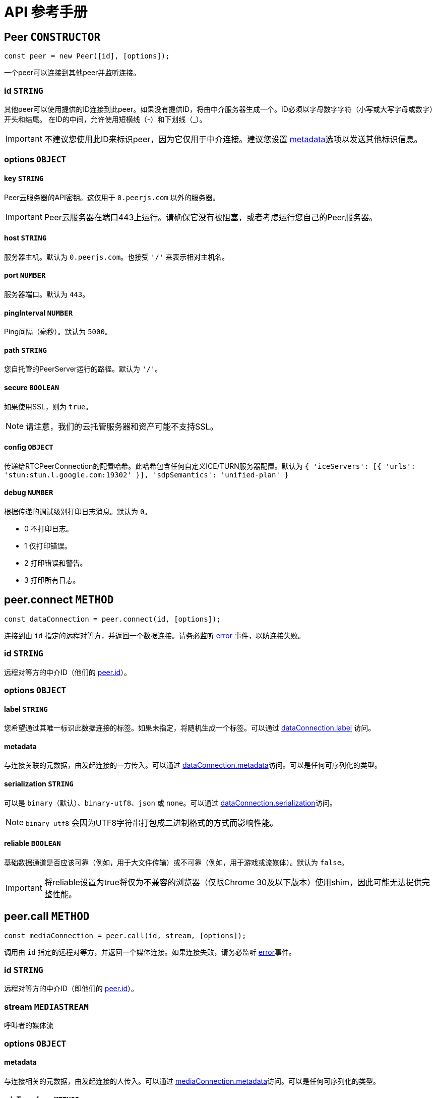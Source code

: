 = API 参考手册

[[peer]]
== Peer `CONSTRUCTOR`

----
const peer = new Peer([id], [options]);
----

一个peer可以连接到其他peer并监听连接。

[[peer-id]]
=== id `STRING`

其他peer可以使用提供的ID连接到此peer。如果没有提供ID，将由中介服务器生成一个。ID必须以字母数字字符（小写或大写字母或数字）开头和结尾。 在ID的中间，允许使用短横线（-）和下划线（_）。

IMPORTANT: 不建议您使用此ID来标识peer，因为它仅用于中介连接。建议您设置 <<peerconnect-options,metadata>>选项以发送其他标识信息。

[[peer-options]]
=== options `OBJECT`

[[peer-options-key]]
==== key `STRING`

Peer云服务器的API密钥。这仅用于 `0.peerjs.com` 以外的服务器。

IMPORTANT: Peer云服务器在端口443上运行。请确保它没有被阻塞，或者考虑运行您自己的Peer服务器。

[[peer-options-host]]
==== host `STRING`

服务器主机。默认为 `0.peerjs.com`。也接受 ``'/'`` 来表示相对主机名。

[[peer-options-port]]
==== port `NUMBER`

服务器端口。默认为 `443`。

[[peer-options-pinginterval]]
==== pingInterval `NUMBER`

Ping间隔（毫秒）。默认为 `5000`。

[[peer-options-path]]
==== path `STRING`

您自托管的PeerServer运行的路径。默认为 ``'/'``。

[[peer-options-secure]]
==== secure `BOOLEAN`

如果使用SSL，则为 `true`。

NOTE: 请注意，我们的云托管服务器和资产可能不支持SSL。

[[peer-options-config]]
==== config `OBJECT`

传递给RTCPeerConnection的配置哈希。此哈希包含任何自定义ICE/TURN服务器配置。默认为 ``{ 'iceServers': [{ 'urls': 'stun:stun.l.google.com:19302' }], 'sdpSemantics': 'unified-plan' }``

[[peer-options-debug]]
==== debug `NUMBER`

根据传递的调试级别打印日志消息。默认为 `0`。

* 0 不打印日志。
* 1 仅打印错误。
* 2 打印错误和警告。
* 3 打印所有日志。

[[peerconnect]]
== peer.connect `METHOD`

----
const dataConnection = peer.connect(id, [options]);
----

连接到由 `id` 指定的远程对等方，并返回一个数据连接。请务必监听 <<peeron-error,error>> 事件，以防连接失败。

[[peerconnect-id]]
=== id `STRING`

远程对等方的中介ID（他们的 <<peerid,peer.id>>）。

[[peerconnect-options]]
=== options `OBJECT`

[[peerconnect-options-label]]
==== label `STRING`

您希望通过其唯一标识此数据连接的标签。如果未指定，将随机生成一个标签。可以通过 <<dataconnection-label,dataConnection.label>> 访问。

[[peerconnect-options-metadata]]
==== metadata

与连接关联的元数据，由发起连接的一方传入。可以通过 <<peerconnect-options-metadata,dataConnection.metadata>>访问。可以是任何可序列化的类型。

[[peerconnect-options-serialization]]
==== serialization `STRING`

可以是 `binary`（默认）、`binary-utf8`、`json` 或 `none`。可以通过 <<peerconnect-serialization,dataConnection.serialization>>访问。

NOTE: `binary-utf8` 会因为UTF8字符串打包成二进制格式的方式而影响性能。

[[peerconnect-options-reliable]]
==== reliable `BOOLEAN`

基础数据通道是否应该可靠（例如，用于大文件传输）或不可靠（例如，用于游戏或流媒体）。默认为 `false`。

IMPORTANT: 将reliable设置为true将仅为不兼容的浏览器（仅限Chrome 30及以下版本）使用shim，因此可能无法提供完整性能。

[[peercall]]
== peer.call `METHOD`

----
const mediaConnection = peer.call(id, stream, [options]);
----

调用由 `id` 指定的远程对等方，并返回一个媒体连接。如果连接失败，请务必监听 <<peeron-error,error>>事件。

[[peercall-id]]
=== id `STRING`

远程对等方的中介ID（即他们的 <<peerid,peer.id>>）。

[[peercall-stream]]
=== stream `MEDIASTREAM`

呼叫者的媒体流

[[peercall-options]]
=== options `OBJECT`

[[peercall-options-metadata]]
==== metadata

与连接相关的元数据，由发起连接的人传入。可以通过 <<mediaconnection-metadata,mediaConnection.metadata>>访问。可以是任何可序列化的类型。

[[peercall-options-sdptransform]]
==== sdpTransform `METHOD`

在创建offer之前运行的函数，用于修改sdp offer消息。

[[peeron]]
== peer.on `METHOD`

----
peer.on(event, callback);
----

设置peer事件的监听器。

[[peeron-event]]
=== 'open' `EVENT`

----
peer.on('open', function(id) { ... });
----

当与PeerServer建立连接时触发。您可以在此事件触发之前使用peer，但发送给服务器的消息将被排队。`id` 是peer的中介ID（在构造函数中提供或由服务器分配）。

NOTE: 如果连接速度很重要，您不应在连接到其他peer之前等待此事件。

[[peeron-connection]]
=== 'connection' `EVENT`

----
peer.on('connection', function(dataConnection) { ... });
----

当与远程peer建立新的数据连接时触发。

[[peeron-call]]
=== 'call' `EVENT`

----
peer.on('call', function(mediaConnection) { ... });
----

当远程peer尝试呼叫您时触发。触发时传入的 `mediaConnection` 尚未激活；您必须先接听呼叫（`<<mediaconnection-answer,mediaConnection.answer([stream]>>`);）。然后，您可以监听 `<<mediaconnection-on,stream>>` 事件。

[[peeron-close]]
=== 'close' `EVENT`

----
peer.on('close', function() { ... });
----

当peer被 `<<peerdestroy,destroyed>>` 且无法再接受或创建任何新连接时触发。此时，peer的所有连接都将被关闭。

NOTE: 为确保peer正确清理，我们建议在不再需要peer时调用 `peer.destroy()`。

[[peeron-disconnected]]
=== 'disconnected' `EVENT`

----
peer.on('disconnected', function() { ... });
----

当peer与信令服务器断开连接时触发，可能是 <<peerdisconnect,手动断开连接>>，也可能是因为与信令服务器的连接丢失。当peer断开连接时，其现有连接将保持活动状态，但peer无法接受或创建任何新连接。您可以通过调用 `<<peerreconnect,peer.reconnect()>>`重新连接到服务器。

[[peeron-error]]
=== 'error' `EVENT`

----
peer.on('error', function(err) { ... });
----

peer上的错误**几乎总是致命的**，并将销毁peer。来自底层socket和PeerConnections的错误将转发到此处。

这些错误具有以下 `err.type` 类型：

[[peeron-error-browser-incompatible]]
==== 'browser-incompatible' `ERROR` `FATAL`

客户端的浏览器不支持您尝试使用的某些或所有WebRTC功能。

[[peeron-error-disconnected]]
==== 'disconnected' `ERROR`

您已经将此peer从服务器断开连接，并且无法再在其上建立任何新连接。

[[peeron-error-invalid-id]]
==== 'invalid-id' `ERROR` `FATAL`

传递给Peer构造函数的ID包含非法字符。

[[peeron-error-invalid-key]]
==== 'invalid-key' `ERROR` `FATAL`

传递给Peer构造函数的API密钥包含非法字符或不在系统中（仅限云服务器）。

[[peeron-error-network]]
==== 'network' `ERROR`

无法建立到信令服务器的连接或连接丢失。

[[peeron-error-peer-unavailable]]
==== 'peer-unavailable' `ERROR`

您尝试连接的peer不存在。

[[peeron-error-ssl-unavailable]]
==== 'ssl-unavailable' `ERROR` `FATAL`

正在安全地使用PeerJS，但云服务器不支持SSL。请使用自定义PeerServer。

[[peeron-error-server-error]]
==== 'server-error' `ERROR` `FATAL`

无法到达服务器。

[[peeron-error-socket-error]]
==== 'socket-error' `ERROR` `FATAL`

来自底层套接字的错误。

[[peeron-error-socket-closed]]
==== 'socket-closed' `ERROR` `FATAL`

底层套接字意外关闭。

[[peeron-error-unavailable-id]]
==== 'unavailable-id' `ERROR` `SOMETIMES FATAL`

传递给Peer构造函数的ID已被占用。

IMPORTANT: 如果您的peer具有开放的peer-to-peer连接，则此错误不是致命的。这可能在您尝试<<peerreconnect,重新连接>>已 <<peerdisconnect,从服务器断开的>>peer时发生，但其旧ID现在已被占用。

[[peeron-error-webrtc]]
==== 'webrtc' `ERROR`

原生的WebRTC错误。

[[peerdisconnect]]
== peer.disconnect `METHOD`

----
peer.disconnect();
----

关闭与服务器的连接，同时保留所有现有的数据和媒体连接。<<peerdisconnected,peer.disconnected>> 将被设置为 `true`，并触发 <<peeron-disconnected,disconnected>> 事件。

IMPORTANT: 此操作不可撤销；相应的对等体对象将不再能够创建或接收任何连接，并且在（云）服务器上，其 ID 将被放弃。

[[peerreconnect]]
== peer.reconnect `METHOD`

----
peer.reconnect();
----

尝试使用对等方的旧ID重新连接到服务器。只有<<peerdisconnect,已断开的peers>>才能重新连接。已销毁的对等方无法重新连接。如果连接失败（例如，如果对等方的旧ID现在已被占用），对等方的现有连接不会关闭，但会触发任何相关的错误事件。

[[peerdestroy]]
== peer.destroy `METHOD`

----
peer.destroy();
----

关闭与服务器的连接并终止所有现有连接。<<peerdestroyed,peer.destroyed>>将被设置为 `true`。

IMPORTANT: 此操作不可撤销；相应的对等对象将不再能够创建或接收任何连接，其在（云）服务器上的ID将被没收，并且其所有数据和媒体连接都将被关闭。

[[peerid]]
== peer.id `STRING`

此对等的代理ID。如果在 <<peer,构造函数>> 中没有指定ID，则在发出``<<peeron-open,open>>``事件之前，此ID将为``undefined``。

[[peerconnections]]
== peer.connections `OBJECT`

与此对等关联的所有连接的哈希表，以远程对等的ID为键。

NOTE: 我们建议您自己跟踪连接，而不是依赖此哈希表。

[[peerdisconnected]]
== peer.disconnected `BOOLEAN`

如果与PeerServer存在活动连接，则为``false``。

[[peerdestroyed]]
== peer.destroyed `BOOLEAN`

如果此对等及其所有连接都不再可用，则为``true``。

[[dataconnection]]
== DataConnection `CLASS`

封装了WebRTC的DataChannel。要获取一个DataConnection对象，请使用<<peerconnect,peer.connect>>或监听<<peeron-connect,connect>>事件。

[[dataconnection-send]]
=== .send `METHOD`

----
dataConnection.send(data);
----

`data` 默认通过BinaryPack序列化并发送给远程对等方。

[[dataconnection-send-data]]
==== data

您可以发送任何类型的数据，包括对象、字符串和二进制大对象（blobs）。

[[dataconnection-close]]
=== .close `METHOD`

----
dataConnection.close();
----

优雅地关闭数据连接，清理底层DataChannels和PeerConnections。

[[dataconnection-on]]
=== .on `METHOD`

----
dataConnection.on(event, callback);
----

为数据连接事件设置监听器。

[[dataconnection-on-data]]
==== 'data' `EVENT`

----
dataConnection.on('data', function(data) { ... });
----

当从远程对等方接收到数据时触发。

[[dataconnection-on-open]]
==== 'open' `EVENT`

----
dataConnection.on('open', function() { ... });
----

当连接建立并可以使用时触发。

[[dataconnection-on-close]]
==== 'close' `EVENT`

----
dataConnection.on('close', function() { ... });
----

当您或远程对等方关闭数据连接时触发。

[[dataconnection-on-error]]
==== 'error' `EVENT`

----
dataConnection.on('error', function(err) { ... });
----

[[dataconnection-datachannel]]
=== .dataChannel `OBJECT`

与连接关联的RTCDataChannel对象的引用。

[[dataconnection-label]]
=== .label `LABEL`

连接建立时传入或由PeerJS分配的可选标签。

[[dataconnection-metadata]]
=== .metadata

与连接关联的任何类型的元数据，由发起连接的一方传入。

[[dataconnection-open]]
=== .open `BOOLEAN`

如果连接已打开并准备好进行读写，则为true。

[[dataconnection-peerconnection]]
=== .peerConnection `OBJECT`

与连接关联的RTCPeerConnection对象的引用。

[[dataconnection-peer]]
=== .peer `STRING`

此连接另一端的对等方的ID。

[[dataconnection-reliable]]
=== .reliable `BOOLEAN`

底层数据通道是否可靠；在连接建立时定义。

[[dataconnection-serialization]]
=== .serialization `STRING`

通过连接发送的数据的序列化格式。可以是 `binary`（默认）、`binary-utf8`、``json``或``none``。

[[dataconnection-type]]
=== .type `STRING`

对于数据连接，此值始终为 ``'data'``。

[[dataconnection-buffersize]]
=== .bufferSize `NUMBER`

当浏览器缓冲区不再满时，排队要发送的消息数量。

[[mediaconnection]]
== MediaConnection `CLASS`

封装WebRTC的媒体流。要获取一个，请使用<<peercall,peer.call>>或监听<<peeron-call,call>>事件。

[[mediaconnection-answer]]
=== .answer `METHOD`

----
mediaConnection.answer([stream],[options]);
----

当在对等体上接收到<<peeron-call,call>>事件时，可以调用回调提供的媒体连接上的 `.answer` 来接受呼叫，并可选地发送自己的媒体流。

[[mediaconnection-answer-stream]]
==== stream `MEDIASTREAM`

来自 link:{moz_getUserMedia_url}[getUserMedia]的WebRTC媒体流。

[[mediaconnection-answer-options]]
==== options `OBJECT`

[[mediaconnection-answer-options-sdptransform]]
===== sdpTransform `METHOD`

在创建应答之前运行的函数，用于修改sdp应答消息。

[[mediaconnection-close]]
=== .close `METHOD`

----
mediaConnection.close();
----

关闭媒体连接。

[[mediaconnection-on]]
=== .on `METHOD`

----
mediaConnection.on(event, callback);
----

为媒体连接事件设置监听器。

[[mediaconnection-on-stream]]
==== 'stream' `EVENT`

----
mediaConnection.on('stream', function(stream) { ... });
----

当远程对等体添加流时触发。

[[mediaconnection-on-close]]
==== 'close' `EVENT`

----
mediaConnection.on('close', function() { ... });
----

当您或远程对等体关闭媒体连接时触发。

[[mediaconnection-on-error]]
==== 'error' `EVENT`

----
mediaConnection.on('error', function(err) { ... });
----

[[mediaconnection-open]]
=== .open `BOOLEAN`

表示媒体连接是否处于活动状态（例如，您的呼叫已被接听）。如果您想为一方通话设置最大等待时间，可以检查此状态。

[[mediaconnection-metadata]]
=== .metadata

与连接相关联的任何类型的元数据，由发起连接的人传递。

[[mediaconnection-peer]]
=== .peer `STRING`

此连接另一端对等体的ID。

[[mediaconnection-type]]
=== .type `STRING`

对于媒体连接，此值始终为 `'media'`。

[[util]]
== util `OBJECT` `UTILITY`

提供多种有用的工具。

IMPORTANT: 仅文档中记录的工具保证存在于``util``中。未记录的工具可能会在不发出警告的情况下被移除。我们并不认为这些是“重大更改”。

=== .browser `STRING`

----
if (util.browser === 'Firefox') { /* 可以与Firefox对等方对等。 */ }
----

当前浏览器。`util.browser` 当前可以有以下值：'firefox'、'chrome'、'safari'、'edge'、'不受支持的浏览器。'、'不是浏览器。'（未知的WebRTC兼容代理）。

=== .supports `OBJECT`

----
if (util.supports.data) { /* 可以启动数据连接。 */ }
----

WebRTC功能到布尔值的哈希，这些布尔值对应于当前浏览器是否支持该功能。

IMPORTANT: 仅文档中记录的属性保证存在于``util.supports``中。

==== .audioVideo `BOOLEAN`

如果当前浏览器支持媒体流和对等连接，则为true。

==== .data `BOOLEAN`

如果当前浏览器支持DataChannel和对等连接，则为true。

==== .binary `BOOLEAN`

如果当前浏览器支持二进制DataChannels，则为true。

==== .reliable `BOOLEAN`

如果当前浏览器支持可靠DataChannels，则为true。
